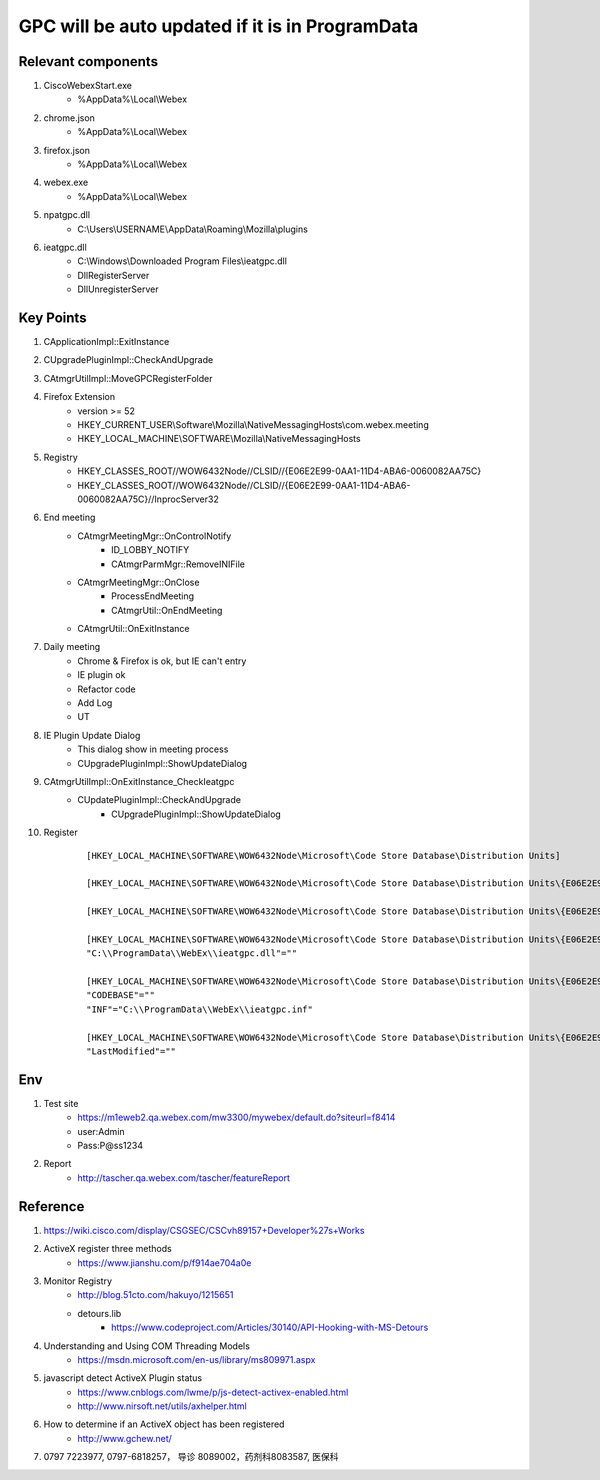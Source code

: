 GPC will be auto updated if it is in ProgramData
================================================

Relevant components
-------------------

#. CiscoWebexStart.exe
	+ %AppData%\\Local\\Webex
	
#. chrome.json
	+ %AppData%\\Local\\Webex

#. firefox.json
	+ %AppData%\\Local\\Webex	
	
#. webex.exe
	+ %AppData%\\Local\\Webex
	
#. npatgpc.dll
	+ C:\\Users\\USERNAME\\AppData\\Roaming\\Mozilla\\plugins
	
#. ieatgpc.dll
	+ C:\\Windows\\Downloaded Program Files\\ieatgpc.dll
	+ DllRegisterServer
	+ DllUnregisterServer

Key Points
----------

#. CApplicationImpl::ExitInstance
#. CUpgradePluginImpl::CheckAndUpgrade
#. CAtmgrUtilImpl::MoveGPCRegisterFolder

#. Firefox Extension
	+ version >= 52
	+ HKEY_CURRENT_USER\\Software\\Mozilla\\NativeMessagingHosts\\com.webex.meeting
	+ HKEY_LOCAL_MACHINE\\SOFTWARE\\Mozilla\\NativeMessagingHosts

#. Registry
	+ HKEY_CLASSES_ROOT//WOW6432Node//CLSID//{E06E2E99-0AA1-11D4-ABA6-0060082AA75C}
	+ HKEY_CLASSES_ROOT//WOW6432Node//CLSID//{E06E2E99-0AA1-11D4-ABA6-0060082AA75C}//InprocServer32


#. End meeting
	+ CAtmgrMeetingMgr::OnControlNotify
		- ID_LOBBY_NOTIFY
		- CAtmgrParmMgr::RemoveINIFile
	+ CAtmgrMeetingMgr::OnClose
		- ProcessEndMeeting
		- CAtmgrUtil::OnEndMeeting
	+ CAtmgrUtil::OnExitInstance

#. Daily meeting
	+ Chrome & Firefox is ok, but IE can't entry
	+ IE plugin ok
	+ Refactor code
	+ Add Log
	+ UT

#. IE Plugin Update Dialog
	+ This dialog show in meeting process
	+ CUpgradePluginImpl::ShowUpdateDialog
	
#. CAtmgrUtilImpl::OnExitInstance_CheckIeatgpc
	+ CUpdatePluginImpl::CheckAndUpgrade
		- CUpgradePluginImpl::ShowUpdateDialog
	

#. Register
	::
	 
		[HKEY_LOCAL_MACHINE\SOFTWARE\WOW6432Node\Microsoft\Code Store Database\Distribution Units]

		[HKEY_LOCAL_MACHINE\SOFTWARE\WOW6432Node\Microsoft\Code Store Database\Distribution Units\{E06E2E99-0AA1-11D4-ABA6-0060082AA75C}]

		[HKEY_LOCAL_MACHINE\SOFTWARE\WOW6432Node\Microsoft\Code Store Database\Distribution Units\{E06E2E99-0AA1-11D4-ABA6-0060082AA75C}\Contains]

		[HKEY_LOCAL_MACHINE\SOFTWARE\WOW6432Node\Microsoft\Code Store Database\Distribution Units\{E06E2E99-0AA1-11D4-ABA6-0060082AA75C}\Contains\Files]
		"C:\\ProgramData\\WebEx\\ieatgpc.dll"=""

		[HKEY_LOCAL_MACHINE\SOFTWARE\WOW6432Node\Microsoft\Code Store Database\Distribution Units\{E06E2E99-0AA1-11D4-ABA6-0060082AA75C}\DownloadInformation]
		"CODEBASE"=""
		"INF"="C:\\ProgramData\\WebEx\\ieatgpc.inf"

		[HKEY_LOCAL_MACHINE\SOFTWARE\WOW6432Node\Microsoft\Code Store Database\Distribution Units\{E06E2E99-0AA1-11D4-ABA6-0060082AA75C}\InstalledVersion]
		"LastModified"=""

Env
---

#. Test site
	+ https://m1eweb2.qa.webex.com/mw3300/mywebex/default.do?siteurl=f8414
	+ user:Admin
	+ Pass:P@ss1234
	
#. Report
	+ http://tascher.qa.webex.com/tascher/featureReport

Reference
---------

#. https://wiki.cisco.com/display/CSGSEC/CSCvh89157+Developer%27s+Works

#. ActiveX register three methods
	+ https://www.jianshu.com/p/f914ae704a0e
	
#. Monitor Registry
	+ http://blog.51cto.com/hakuyo/1215651
	+ detours.lib
		- https://www.codeproject.com/Articles/30140/API-Hooking-with-MS-Detours
		
#. Understanding and Using COM Threading Models
	+ https://msdn.microsoft.com/en-us/library/ms809971.aspx
	
#. javascript detect ActiveX Plugin status
	+ https://www.cnblogs.com/lwme/p/js-detect-activex-enabled.html
	+ http://www.nirsoft.net/utils/axhelper.html

#. How to determine if an ActiveX object has been registered
	+ http://www.gchew.net/ 

#. 0797 7223977, 0797-6818257， 导诊 8089002，药剂科8083587, 医保科 